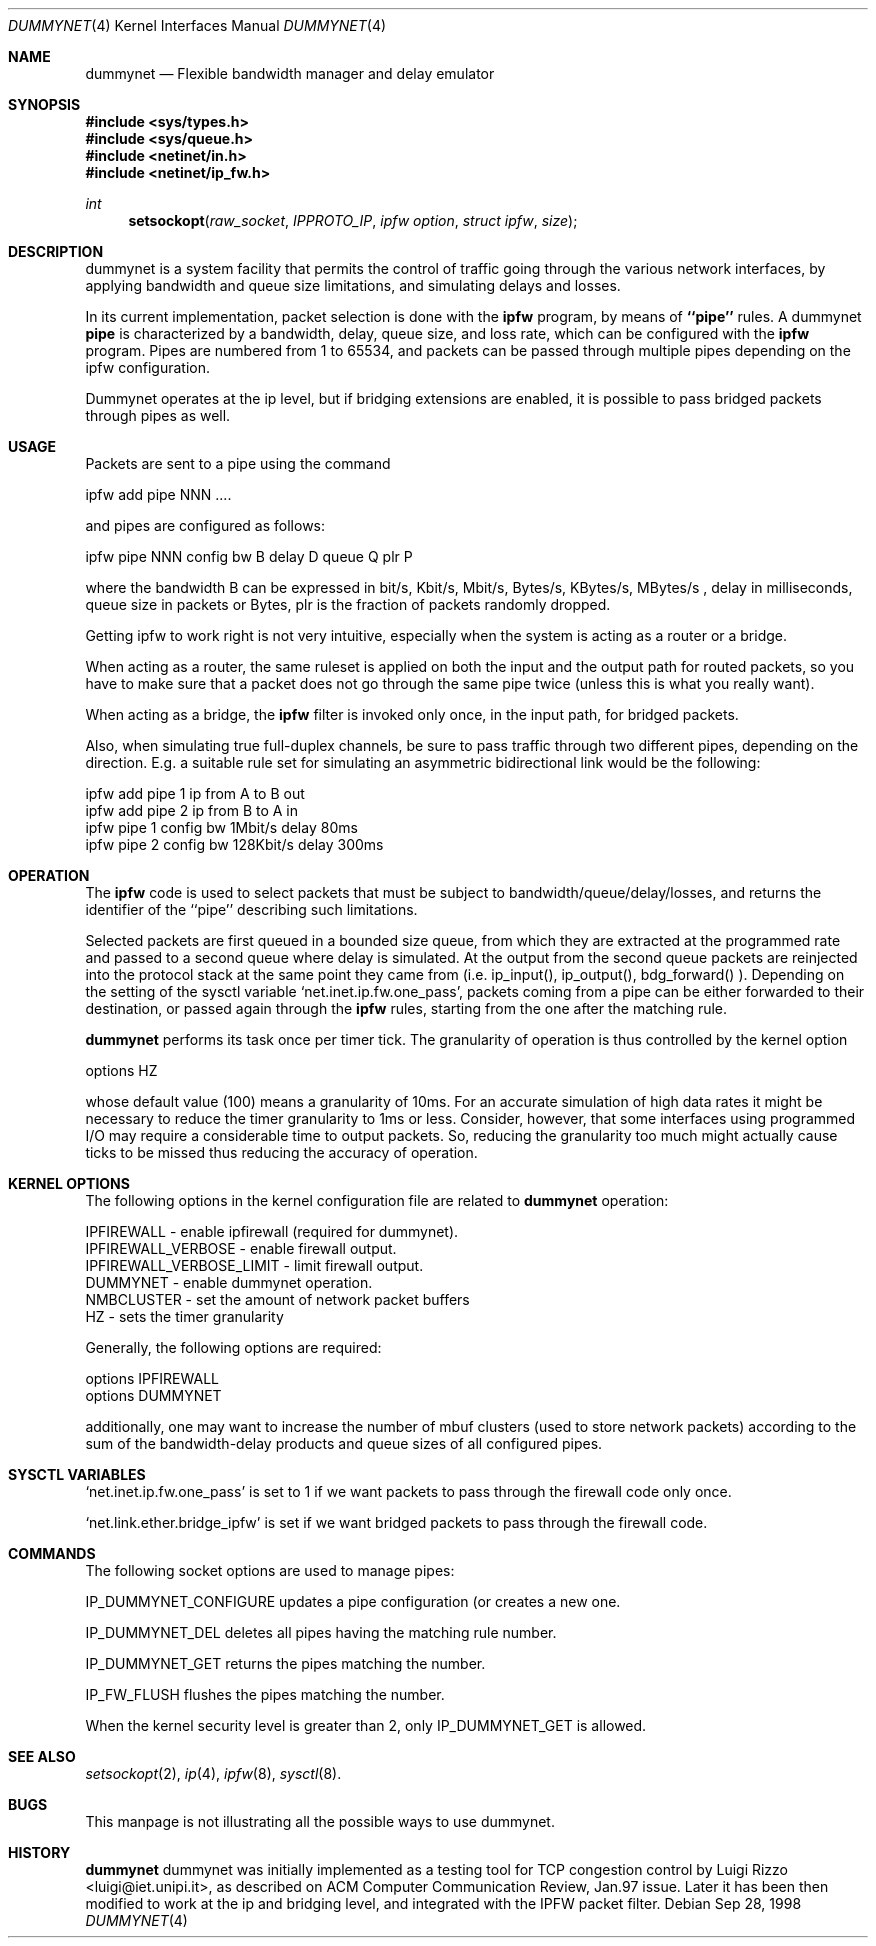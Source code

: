 .\"
.\" $FreeBSD: src/share/man/man4/dummynet.4,v 1.4.2.2 2000/09/29 08:51:09 ru Exp $
.\"
.Dd Sep 28, 1998
.Dt DUMMYNET 4
.Os
.Sh NAME
.Nm dummynet
.Nd Flexible bandwidth manager and delay emulator
.Sh SYNOPSIS
.Fd #include <sys/types.h>
.Fd #include <sys/queue.h>
.Fd #include <netinet/in.h>
.Fd #include <netinet/ip_fw.h>
.Ft int
.Fn setsockopt raw_socket IPPROTO_IP "ipfw option" "struct ipfw" size
.Sh DESCRIPTION
dummynet is a system facility that permits the control of traffic
going through the various network interfaces, by applying bandwidth
and queue size limitations, and simulating delays and losses.
.Pp
In its current implementation,
packet selection is done with the
.Nm ipfw
program, by means of
.Nm ``pipe''
rules.
A dummynet
.Nm pipe
is characterized by a bandwidth, delay, queue size, and loss
rate, which can be configured with the
.Nm ipfw
program.
Pipes are
numbered from 1 to 65534, and packets can be passed through multiple
pipes depending on the ipfw configuration.
.Pp
Dummynet operates at the ip level, but if bridging extensions are
enabled, it is possible to pass bridged packets through pipes as well.
.Sh USAGE
Packets are sent to a pipe using the command
.Bd -literal
    ipfw add pipe NNN ....
.Ed

and pipes are configured as follows:
.Bd -literal
    ipfw pipe NNN config bw B delay D queue Q plr P
.Ed

where the bandwidth B can be expressed in bit/s, Kbit/s, Mbit/s,
Bytes/s, KBytes/s, MBytes/s , delay in milliseconds, queue size in
packets or Bytes, plr is the fraction of packets randomly dropped.
.Pp
Getting ipfw to work right is not very intuitive, especially when
the system is acting as a router or a bridge.
.Pp
When acting as a router, the same ruleset is applied on both the
input and the output path for routed packets, so you have to make
sure that a packet does not go through the same pipe twice (unless
this is what you really want).
.Pp
When acting as a bridge, the
.Nm ipfw
filter is invoked only once, in the input path,
for bridged packets.
.Pp
Also, when simulating true full-duplex channels, be sure to pass
traffic through two different pipes, depending on the direction.
E.g. a suitable rule set for simulating an asymmetric bidirectional
link would be the following:
.Bd -literal
   ipfw add pipe 1 ip from A to B out
   ipfw add pipe 2 ip from B to A in
   ipfw pipe 1 config bw 1Mbit/s delay 80ms
   ipfw pipe 2 config bw 128Kbit/s delay 300ms
.Ed

.Pp
.Sh OPERATION
The
.Nm ipfw
code is used to select packets that must be subject to
bandwidth/queue/delay/losses, and returns the identifier of
the ``pipe'' describing such limitations.
.Pp
Selected packets are first queued in a bounded size queue, from which
they are extracted at the programmed rate and passed to a second queue
where delay is simulated.
At the output from the second queue packets
are reinjected into the protocol stack at the same point they came
from (i.e. ip_input(), ip_output(), bdg_forward() ).
Depending on the setting of the sysctl variable
.Ql net.inet.ip.fw.one_pass ,
packets coming from a pipe can be either forwarded to their
destination, or passed again through the
.Nm ipfw
rules, starting from the one after the matching rule.
.Pp
.Nm dummynet
performs its task once per timer tick.
The granularity of operation is
thus controlled by the kernel option
.Bd -literal
    options HZ
.Ed

whose default value (100) means a granularity of 10ms.
For an accurate simulation of high data rates it might be necessary to
reduce the timer granularity to 1ms or less.
Consider, however,
that some interfaces using programmed I/O may require a considerable
time to output packets.
So, reducing the granularity too much might
actually cause ticks to be missed thus reducing the accuracy of
operation.

.Sh KERNEL OPTIONS
The following options in the kernel configuration file are related
to
.Nm dummynet
operation:
.Bd -literal
  IPFIREWALL               - enable ipfirewall (required for dummynet).
  IPFIREWALL_VERBOSE       - enable firewall output.
  IPFIREWALL_VERBOSE_LIMIT - limit firewall output.
  DUMMYNET                 - enable dummynet operation.
  NMBCLUSTER               - set the amount of network packet buffers
  HZ                       - sets the timer granularity
.Ed
.Pp
Generally, the following options are required:
.Bd -literal
  options IPFIREWALL
  options DUMMYNET
.Ed

additionally, one may want to increase the number
of mbuf clusters (used to store network packets) according to the
sum of the bandwidth-delay products and queue sizes of all configured
pipes.


.Sh SYSCTL VARIABLES
.Pp
.Ql net.inet.ip.fw.one_pass
is set to 1 if we want packets to pass through the firewall code only
once.
.Pp
.Ql net.link.ether.bridge_ipfw
is set if we want bridged packets to pass through the firewall code.
.Sh COMMANDS
The following socket options are used to manage pipes:
.Pp
IP_DUMMYNET_CONFIGURE updates a pipe configuration (or creates a
new one.
.Pp
IP_DUMMYNET_DEL deletes all pipes having the matching rule number.
.Pp
IP_DUMMYNET_GET returns the pipes matching the number.
.Pp
IP_FW_FLUSH flushes the pipes matching the number.
.Pp
When the kernel security level is greater than 2, only IP_DUMMYNET_GET
is allowed.
.Sh SEE ALSO
.Xr setsockopt 2 ,
.Xr ip 4 ,
.Xr ipfw 8 ,
.Xr sysctl 8 .
.Sh BUGS
This manpage is not illustrating all the possible ways to use
dummynet.
.Sh HISTORY
.Nm
dummynet
was initially implemented as a testing tool for TCP congestion control
by Luigi Rizzo <luigi@iet.unipi.it>, as described on ACM Computer
Communication Review, Jan.97 issue.
Later it has been then modified
to work at the ip and bridging level, and integrated with the IPFW
packet filter.

